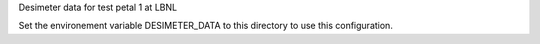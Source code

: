 Desimeter data for test petal 1 at LBNL

Set the environement variable DESIMETER_DATA to this directory to use
this configuration.
